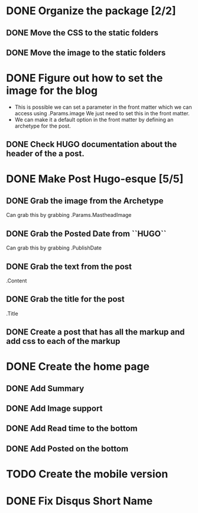 * DONE Organize the package [2/2]
  CLOSED: [2015-01-03 Sat 12:07]
** DONE Move the CSS to the static folders
** DONE Move the image to the static folders
   CLOSED: [2015-01-03 Sat 12:07]
* DONE Figure out how to set the image for the blog
  CLOSED: [2014-11-27 Thu 12:52]
 + This is possible we can set a parameter in the front matter which we can access using .Params.image
   We just need to set this in the front matter.
 + We can make it a default option in the front matter by defining an archetype for the post.

** DONE Check HUGO documentation about the header of the a post. 
   CLOSED: [2014-11-27 Thu 12:49]
* DONE Make Post Hugo-esque [5/5]
  CLOSED: [2015-01-04 Sun 16:20]
** DONE Grab the image from the Archetype
   CLOSED: [2015-01-03 Sat 14:15]
   Can grab this by grabbing .Params.MastheadImage
** DONE Grab the Posted Date from ``HUGO``
   CLOSED: [2015-01-03 Sat 14:15]
   Can grab this by grabbing .PublishDate
** DONE Grab the text from the post
   CLOSED: [2015-01-03 Sat 14:15]
   .Content
** DONE Grab the title for the post
   CLOSED: [2015-01-03 Sat 14:15]
   .Title
** DONE Create a post that has all the markup and add css to each of the markup
   CLOSED: [2015-01-04 Sun 11:53]
* DONE Create the home page
  CLOSED: [2015-01-04 Sun 16:19]
** DONE Add Summary
   CLOSED: [2015-01-04 Sun 13:26]
** DONE Add Image support
   CLOSED: [2015-01-04 Sun 16:19]
** DONE Add Read time to the bottom
   CLOSED: [2015-01-04 Sun 13:27]
** DONE Add Posted on the bottom
   CLOSED: [2015-01-04 Sun 13:27]
* TODO Create the mobile version
* DONE Fix Disqus Short Name
  CLOSED: [2015-01-04 Sun 17:18]
